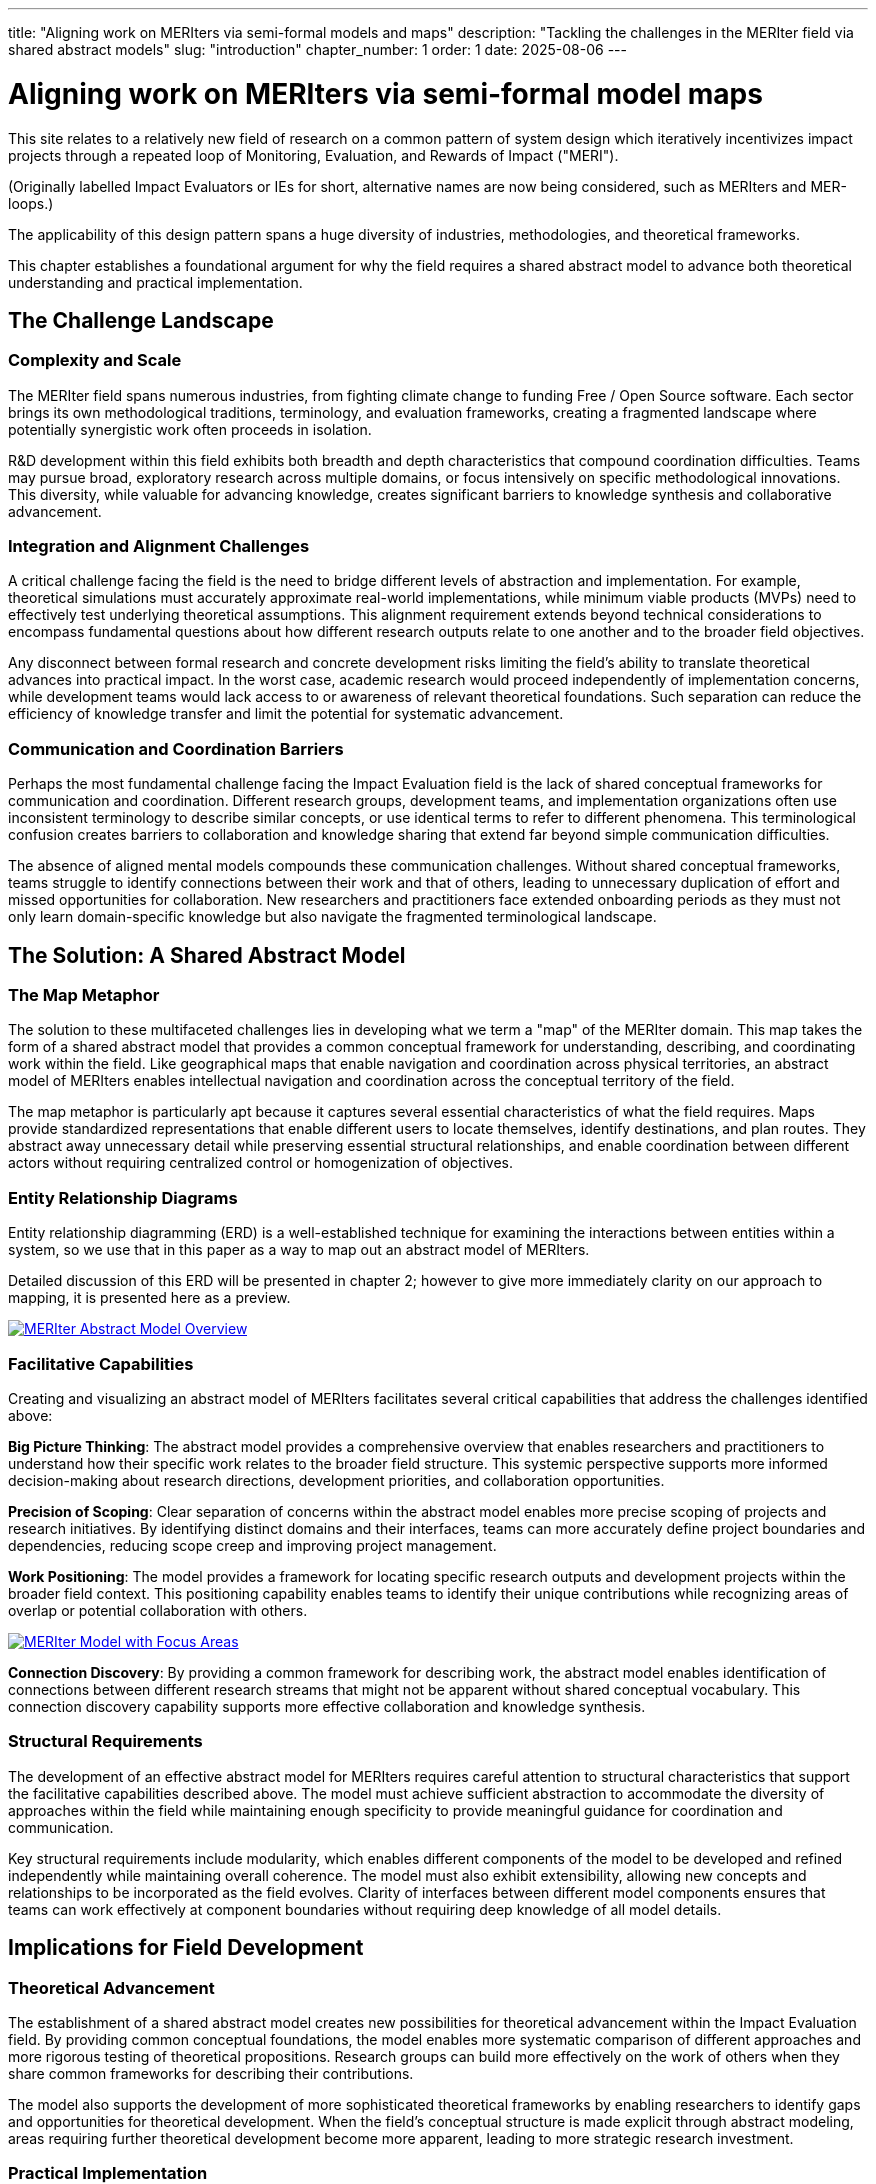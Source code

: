 ---
title: "Aligning work on MERIters via semi-formal models and maps"
description: "Tackling the challenges in the MERIter field via shared abstract models"
slug: "introduction"
chapter_number: 1
order: 1
date: 2025-08-06
---

= Aligning work on MERIters via semi-formal model maps

This site relates to a relatively new field of research on a common pattern of
system design which iteratively incentivizes impact projects through a
repeated loop of Monitoring, Evaluation, and Rewards of Impact ("MERI").

(Originally labelled Impact Evaluators or IEs for short, alternative names are
now being considered, such as MERIters and MER-loops.)

The applicability of this design pattern spans a huge diversity of industries,
methodologies, and theoretical frameworks.

This chapter establishes a foundational argument for why the field requires a
shared abstract model to advance both theoretical understanding and practical
implementation.

== The Challenge Landscape

=== Complexity and Scale

The MERIter field spans numerous industries, from fighting climate change to
funding Free / Open Source software. Each sector brings its own methodological
traditions, terminology, and evaluation frameworks, creating a fragmented
landscape where potentially synergistic work often proceeds in isolation.

R&D development within this field exhibits both breadth and depth
characteristics that compound coordination difficulties. Teams may pursue
broad, exploratory research across multiple domains, or focus intensively on
specific methodological innovations. This diversity, while valuable for
advancing knowledge, creates significant barriers to knowledge synthesis and
collaborative advancement.

=== Integration and Alignment Challenges

A critical challenge facing the field is the need to bridge different levels
of abstraction and implementation.  For example, theoretical simulations must
accurately approximate real-world implementations, while minimum viable
products (MVPs) need to effectively test underlying theoretical assumptions.
This alignment requirement extends beyond technical considerations to
encompass fundamental questions about how different research outputs relate to
one another and to the broader field objectives.

Any disconnect between formal research and concrete development risks limiting
the field's ability to translate theoretical advances into practical impact.
In the worst case, academic research would proceed independently of
implementation concerns, while development teams would lack access to or
awareness of relevant theoretical foundations.  Such separation can reduce the
efficiency of knowledge transfer and limit the potential for systematic
advancement.

=== Communication and Coordination Barriers

Perhaps the most fundamental challenge facing the Impact Evaluation field is
the lack of shared conceptual frameworks for communication and
coordination. Different research groups, development teams, and implementation
organizations often use inconsistent terminology to describe similar concepts,
or use identical terms to refer to different phenomena. This terminological
confusion creates barriers to collaboration and knowledge sharing that extend
far beyond simple communication difficulties.

The absence of aligned mental models compounds these communication
challenges. Without shared conceptual frameworks, teams struggle to identify
connections between their work and that of others, leading to unnecessary
duplication of effort and missed opportunities for collaboration. New
researchers and practitioners face extended onboarding periods as they must
not only learn domain-specific knowledge but also navigate the fragmented
terminological landscape.

== The Solution: A Shared Abstract Model

=== The Map Metaphor

The solution to these multifaceted challenges lies in developing what we term
a "map" of the MERIter domain. This map takes the form of a shared
abstract model that provides a common conceptual framework for understanding,
describing, and coordinating work within the field. Like geographical maps
that enable navigation and coordination across physical territories, an
abstract model of MERIters enables intellectual navigation and
coordination across the conceptual territory of the field.

The map metaphor is particularly apt because it captures several essential
characteristics of what the field requires. Maps provide standardized
representations that enable different users to locate themselves, identify
destinations, and plan routes. They abstract away unnecessary detail while
preserving essential structural relationships, and enable coordination between
different actors without requiring centralized control or homogenization of
objectives.

=== Entity Relationship Diagrams

Entity relationship diagramming (ERD) is a well-established technique for examining
the interactions between entities within a system, so we use that in this
paper as a way to map out an abstract model of MERIters.

Detailed discussion of this ERD will be presented in chapter 2; however to
give more immediately clarity on our approach to mapping, it is presented here
as a preview.

image::diagrams/ERD.svg[MERIter Abstract Model Overview, align=center, link=/diagrams/ERD.svg]

=== Facilitative Capabilities

Creating and visualizing an abstract model of MERIters facilitates
several critical capabilities that address the challenges identified above:

*Big Picture Thinking*: The abstract model provides a comprehensive overview
that enables researchers and practitioners to understand how their specific
work relates to the broader field structure. This systemic perspective
supports more informed decision-making about research directions, development
priorities, and collaboration opportunities.

*Precision of Scoping*: Clear separation of concerns within the abstract model
enables more precise scoping of projects and research initiatives. By
identifying distinct domains and their interfaces, teams can more accurately
define project boundaries and dependencies, reducing scope creep and
improving project management.

*Work Positioning*: The model provides a framework for locating specific
research outputs and development projects within the broader field
context. This positioning capability enables teams to identify their unique
contributions while recognizing areas of overlap or potential collaboration
with others.

image::diagrams/ERD-focus-areas.svg[MERIter Model with Focus Areas, align=center, link=/diagrams/ERD-focus-areas.svg]

*Connection Discovery*: By providing a common framework for describing work,
the abstract model enables identification of connections between different
research streams that might not be apparent without shared conceptual
vocabulary. This connection discovery capability supports more effective
collaboration and knowledge synthesis.

=== Structural Requirements

The development of an effective abstract model for MERIters requires
careful attention to structural characteristics that support the facilitative
capabilities described above. The model must achieve sufficient abstraction to
accommodate the diversity of approaches within the field while maintaining
enough specificity to provide meaningful guidance for coordination and
communication.

Key structural requirements include modularity, which enables different
components of the model to be developed and refined independently while
maintaining overall coherence. The model must also exhibit extensibility,
allowing new concepts and relationships to be incorporated as the field
evolves. Clarity of interfaces between different model components ensures that
teams can work effectively at component boundaries without requiring deep
knowledge of all model details.

== Implications for Field Development

=== Theoretical Advancement

The establishment of a shared abstract model creates new possibilities for
theoretical advancement within the Impact Evaluation field. By providing
common conceptual foundations, the model enables more systematic comparison of
different approaches and more rigorous testing of theoretical
propositions. Research groups can build more effectively on the work of others
when they share common frameworks for describing their contributions.

The model also supports the development of more sophisticated theoretical
frameworks by enabling researchers to identify gaps and opportunities for
theoretical development. When the field's conceptual structure is made
explicit through abstract modeling, areas requiring further theoretical
development become more apparent, leading to more strategic research
investment.

=== Practical Implementation

Beyond theoretical benefits, the abstract model provides practical advantages
for implementation teams and practitioners. Shared vocabulary and conceptual
frameworks reduce the communication overhead associated with collaboration,
enabling teams to focus more energy on substantive work rather than
terminological negotiation.

The model also supports better tool and system interoperability by providing
common conceptual foundations for technical design decisions. When development
teams share understanding of core abstractions, the systems they build are
more likely to be compatible and composable.

== Chapter Roadmap

This introduction has established the foundational argument for developing a
shared abstract model of MERIters. The subsequent chapters of this work
develop this argument in increasing detail, moving from abstract concepts to
concrete implementation considerations.

Chapter 2 examines the structure of the abstract model itself, focusing on the
critical distinction between entities and data within MERIter
systems. Chapter 3 explores impact claims as a key data structure
that enables self-reported impact documentation while maintaining separation
from third-party evaluation processes.

Chapter 4 investigates the composability and reusability properties that
emerge from properly structured abstract models, with particular attention to
how these properties enable collaboration across different projects and
organizations. Chapter 5 addresses governance considerations, including the
concept of meta-MERIters that enable governance of MERIter systems
through MERIter mechanisms themselves.

Finally, Chapter 6 presents a practical implementation roadmap that connects
the theoretical foundations developed in earlier chapters to concrete
development priorities and coordination mechanisms.

---

_This chapter is part of ongoing research into systematic approaches to Impact
Evaluation. The abstract model presented here builds on work
established in "Generalized Impact Evaluators" (Protocol Labs Research, 2023)
while extending these concepts to address coordination and communication
challenges in the broader research community._

